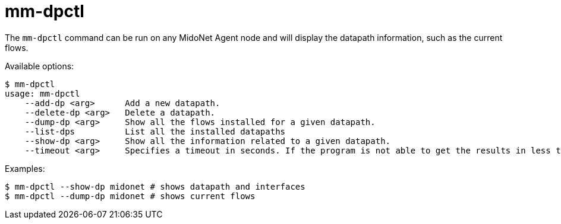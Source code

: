 [[mm_dpctl]]
= mm-dpctl

The `mm-dpctl` command can be run on any MidoNet Agent node and will display the
datapath information, such as the current flows.

Available options:

[source]
----
$ mm-dpctl 
usage: mm-dpctl
    --add-dp <arg>      Add a new datapath.
    --delete-dp <arg>   Delete a datapath.
    --dump-dp <arg>     Show all the flows installed for a given datapath.
    --list-dps          List all the installed datapaths
    --show-dp <arg>     Show all the information related to a given datapath.
    --timeout <arg>     Specifies a timeout in seconds. If the program is not able to get the results in less than this amount of time it will stop and return with an error code
----

Examples:

[source]
----
$ mm-dpctl --show-dp midonet # shows datapath and interfaces
$ mm-dpctl --dump-dp midonet # shows current flows
----
